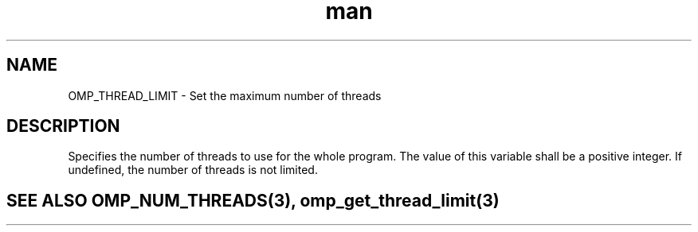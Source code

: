 .TH man 3 "14 Oct 2017" "1.0" "OMP_THREAD_LIMIT" man page

.SH NAME
OMP_THREAD_LIMIT \- Set the maximum number of threads

.SH DESCRIPTION
Specifies the number of threads to use for the whole program.  The value of this variable shall be a positive integer.  If undefined, the number of threads is not limited.      

.SH SEE ALSO OMP_NUM_THREADS(3), omp_get_thread_limit(3)
